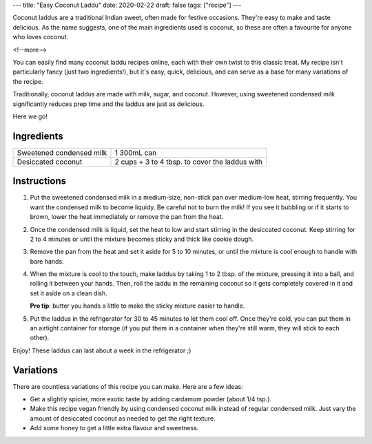 ---
title: "Easy Coconut Laddu"
date: 2020-02-22
draft: false
tags: ["recipe"]
---

Coconut laddus are a traditional Indian sweet, often made for festive occasions.
They're easy to make and taste delicious. As the name suggests, one of the main
ingredients used is coconut, so these are often a favourite for anyone who loves coconut.

<!--more-->

You can easily find many coconut laddu recipes online, each with their own twist to
this classic treat. My recipe isn't particularly fancy (just two ingredients!), but it's
easy, quick, delicious, and can serve as a base for many variations of the recipe.

Traditionally, coconut laddus are made with milk, sugar, and coconut. However, using
sweetened condensed milk significantly reduces prep time and the laddus are just as delicious.

Here we go!

-----------
Ingredients
-----------

.. container:: ingredients

  =============================== =========================
  Sweetened condensed milk        1 300mL can
  Desiccated coconut              2 cups + 3 to 4 tbsp. to cover the laddus with
  =============================== =========================

------------
Instructions
------------

#. Put the sweetened condensed milk in a medium-size, non-stick pan over medium-low heat,
   stirring frequently. You want the condensed milk to become liquidy. Be careful not to
   burn the milk! If you see it bubbling or if it starts to brown, lower the heat
   immediately or remove the pan from the heat.

#. Once the condensed milk is liquid, set the heat to low and start stirring in the
   desiccated coconut. Keep stirring for 2 to 4 minutes or until the mixture becomes sticky
   and thick like cookie dough.

#. Remove the pan from the heat and set it aside for 5 to 10 minutes, or until the mixture
   is cool enough to handle with bare hands.

#. When the mixture is cool to the touch, make laddus by taking 1 to 2 tbsp. of the mixture,
   pressing it into a ball, and rolling it between your hands. Then, roll the laddu in the
   remaining coconut so it gets completely covered in it and set it aside on a clean dish.

   **Pro tip**: butter you hands a little to make the sticky mixture easier to handle.

#. Put the laddus in the refrigerator for 30 to 45 minutes to let them cool off.
   Once they're cold, you can put them in an airtight container for storage (if you put
   them in a container when they're still warm, they will stick to each other).

Enjoy! These laddus can last about a week in the refrigerator ;)

----------
Variations
----------

There are countless variations of this recipe you can make. Here are a few ideas:

- Get a slightly spicier, more exotic taste by adding cardamom powder (about 1/4 tsp.).
- Make this recipe vegan friendly by using condensed coconut milk instead of regular
  condensed milk. Just vary the amount of desiccated coconut as needed to get the
  right texture.
- Add some honey to get a little extra flavour and sweetness.

